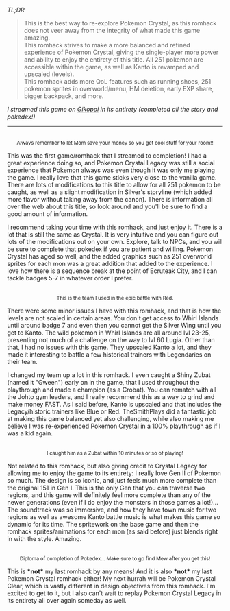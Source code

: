 #+POST-TITLE: Pokemon Crystal Legacy [Romhack Review]
#+TIME: 2025-03-19T17:59:44-04:00
#+SECTION: Romhacks
#+PUBLIC: YES

#+BEGIN_EXPORT html
<p><img src="/image/wiz.png" alt="wizhat" title="wizhat"> <em>TL;DR</em></p>
<blockquote>
<p><img src="/image/green.png" alt="[✔]" title="[✔]"> This is the best way to re-explore Pokemon Crystal, as this romhack does not veer away from the integrity of what made this game amazing.<br>
<img src="/image/pink.png" alt="[*]" title="[*]"> This romhack strives to make a more balanced and refined experience of Pokemon Crystal, giving the single-player more power and ability to enjoy the entirety of this title. All 251 pokemon are accessible within the game, as well as Kanto is revamped and upscaled (levels).<br>
<img src="/image/pink.png" alt="[*]" title="[*]"> This romhack adds more QoL features such as running shoes, 251 pokemon sprites in overworld/menu, HM deletion, early EXP share, bigger backpack, and more.<br>
</p>
</blockquote>
<p><em>I streamed this game on <a href="https://play.gikopoi.com">Gikopoi</a> in its entirety (completed all the story and pokedex!)</em></p>
<hr>
<p><center><img src="https://akai.gikopoi.com/image/crystal_legacy/room.png" style="max-width: 100%; height: auto;"</img><br>
<small>Always remember to let Mom save your money so you get cool stuff for your room!!</small></center></p>
<p>This was the first game/romhack that I streamed to completion! I had a great experience doing so, and Pokemon Crystal Legacy was still a social experience that Pokemon always was even though it was only me playing the game. I really love that this game sticks very close to the vanilla game. There are lots of modifications to this title to allow for all 251 pokemon to be caught, as well as a slight modification in Silver's storyline (which added more flavor without taking away from the canon). There is information all over the web about this title, so look around and you'll be sure to find a good amount of information.</p>
<p>I recommend taking your time with this romhack, and just enjoy it. There is a lot that is still the same as Crystal. It is very intuitive and you can figure out lots of the modifications out on your own. Explore, talk to NPCs, and you will be sure to complete that pokedex if you are patient and willing. Pokemon Crystal has aged so well, and the added graphics such as 251 overworld sprites for each mon was a great addition that added to the experience. I love how there is a sequence break at the point of Ecruteak City, and I can tackle badges 5-7 in whatever order I prefer.</p>
<p><center><img src="https://akai.gikopoi.com/image/crystal_legacy/champ.png" style="max-width: 100%; height: auto;"</img><br>
<small>This is the team I used in the epic battle with Red.</small></center></p>
<p>There were some minor issues I have with this romhack, and that is how the levels are not scaled in certain areas. You don't get access to Whirl Islands until around badge 7 and even then you cannot get the Silver Wing until you get to Kanto. The wild pokemon in Whirl Islands are all around lvl 23-25, presenting not much of a challenge on the way to lvl 60 Lugia. Other than that, I had no issues with this game. They upscaled Kanto a lot, and they made it interesting to battle a few historical trainers with Legendaries on their team.</p>
<p>I changed my team up a lot in this romhack. I even caught a Shiny Zubat (named it "Gween") early on in the game, that I used throughout the playthrough and made a champion (as a Crobat). You can rematch with all the Johto gym leaders, and I really recommend this as a way to grind and make money FAST. As I said before, Kanto is upscaled and that includes the Legacy/historic trainers like Blue or Red. TheSmithPlays did a fantastic job at making this game balanced yet also challenging, while also making me believe I was re-experienced Pokemon Crystal in a 100% playthrough as if I was a kid again.</p>
<p><center><img src="https://akai.gikopoi.com/image/crystal_legacy/gween.png" style="max-width: 100%; height: auto;"</img><br>
<small>I caught him as a Zubat within 10 minutes or so of playing!</small></center></p>
<p>Not related to this romhack, but also giving credit to Crystal Legacy for allowing me to enjoy the game to its entirety: I really love Gen II of Pokemon so much. The design is so iconic, and just feels much more complete than the original 151 in Gen I. This is the only Gen that you can traverse two regions, and this game will definitely feel more complete than any of the newer generations (even if I do enjoy the monsters in those games a lot!)... The soundtrack was so immersive, and how they have town music for two regions as well as awesome Kanto battle music is what makes this game so dynamic for its time. The spritework on the base game and then the romhack sprites/animations for each mon (as said before) just blends right in with the style. Amazing.</p>
<p><center><img src="https://akai.gikopoi.com/image/crystal_legacy/diploma.png" style="max-width: 100%; height: auto;"</img><br>
<small>Diploma of completion of Pokedex... Make sure to go find Mew after you get this!</small></center></p>
<p>This is <b>*not*</b> my last romhack by any means! And it is also <b>*not*</b> my last Pokemon Crystal romhack either! My next hurrah will be Pokemon Crystal Clear, which is vastly different in design objectives from this romhack. I'm excited to get to it, but I also can't wait to replay Pokemon Crystal Legacy in its entirety all over again someday as well.</p>
#+END_EXPORT
